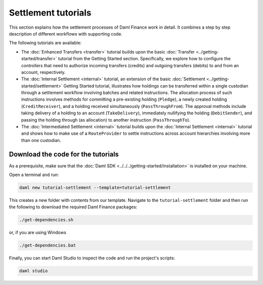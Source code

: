 .. Copyright (c) 2023 Digital Asset (Switzerland) GmbH and/or its affiliates. All rights reserved.
.. SPDX-License-Identifier: Apache-2.0

Settlement tutorials
####################

This section explains how the settlement processes of Daml Finance work in detail.
It combines a step by step description of different workflows with supporting code.

The following tutorials are available:

* The :doc:`Enhanced Transfers <transfer>` tutorial builds upon the
  basic :doc:`Transfer <../getting-started/transfer>` tutorial from the Getting Started section.
  Specifically, we explore how to configure the controllers that need to authorize incoming
  transfers (credits) and outgoing transfers (debits) to and from an account, respectively.

* The :doc:`Internal Settlement <internal>` tutorial, an extension of the
  basic :doc:`Settlement <../getting-started/settlement>` Getting Started tutorial, illustrates how
  holdings can be transferred within a single custodian through a settlement workflow involving
  batches and related instructions. The allocation process of such instructions involves methods for
  committing a pre-existing holding (``Pledge``), a newly created holding (``CreditReceiver``), and
  a holding received simultaneously (``PassThroughFrom``). The approval methods include taking
  delivery of a holding to an account (``TakeDelivery``), immediately nullifying the holding
  (``DebitSender``), and passing the holding through (as allocation) to another instruction
  (``PassThroughTo``).

* The :doc:`Intermediated Settlement <internal>` tutorial builds upon the
  :doc:`Internal Settlement <internal>` tutorial and shows how to make use of a
  ``RouteProvider`` to settle instructions across account hierarchies involving more than one
  custodian.

Download the code for the tutorials
***********************************

As a prerequisite, make sure that the :doc:`Daml SDK <../../../getting-started/installation>`
is installed on your machine.

Open a terminal and run:

.. code-block:: shell

   daml new tutorial-settlement --template=tutorial-settlement

This creates a new folder with contents from our template. Navigate to the ``tutorial-settlement``
folder and then run the following to download the required Daml Finance packages:

.. code-block:: shell

   ./get-dependencies.sh

or, if you are using Windows

.. code-block:: shell

   ./get-dependencies.bat

Finally, you can start Daml Studio to inspect the code and run the project's scripts:

.. code-block:: shell

   daml studio
